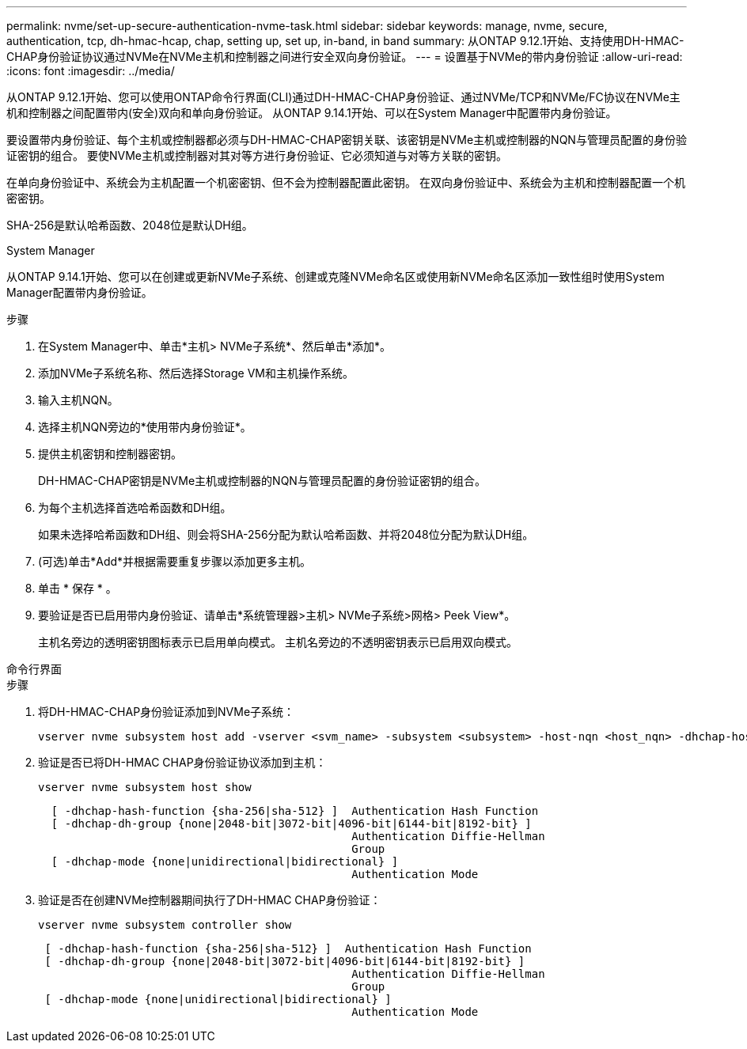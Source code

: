 ---
permalink: nvme/set-up-secure-authentication-nvme-task.html 
sidebar: sidebar 
keywords: manage, nvme, secure, authentication, tcp, dh-hmac-hcap, chap, setting up, set up, in-band, in band 
summary: 从ONTAP 9.12.1开始、支持使用DH-HMAC-CHAP身份验证协议通过NVMe在NVMe主机和控制器之间进行安全双向身份验证。    
---
= 设置基于NVMe的带内身份验证
:allow-uri-read: 
:icons: font
:imagesdir: ../media/


[role="lead"]
从ONTAP 9.12.1开始、您可以使用ONTAP命令行界面(CLI)通过DH-HMAC-CHAP身份验证、通过NVMe/TCP和NVMe/FC协议在NVMe主机和控制器之间配置带内(安全)双向和单向身份验证。  从ONTAP 9.14.1开始、可以在System Manager中配置带内身份验证。

要设置带内身份验证、每个主机或控制器都必须与DH-HMAC-CHAP密钥关联、该密钥是NVMe主机或控制器的NQN与管理员配置的身份验证密钥的组合。  要使NVMe主机或控制器对其对等方进行身份验证、它必须知道与对等方关联的密钥。

在单向身份验证中、系统会为主机配置一个机密密钥、但不会为控制器配置此密钥。  在双向身份验证中、系统会为主机和控制器配置一个机密密钥。

SHA-256是默认哈希函数、2048位是默认DH组。

[role="tabbed-block"]
====
.System Manager
--
从ONTAP 9.14.1开始、您可以在创建或更新NVMe子系统、创建或克隆NVMe命名区或使用新NVMe命名区添加一致性组时使用System Manager配置带内身份验证。

.步骤
. 在System Manager中、单击*主机> NVMe子系统*、然后单击*添加*。
. 添加NVMe子系统名称、然后选择Storage VM和主机操作系统。
. 输入主机NQN。
. 选择主机NQN旁边的*使用带内身份验证*。
. 提供主机密钥和控制器密钥。
+
DH-HMAC-CHAP密钥是NVMe主机或控制器的NQN与管理员配置的身份验证密钥的组合。

. 为每个主机选择首选哈希函数和DH组。
+
如果未选择哈希函数和DH组、则会将SHA-256分配为默认哈希函数、并将2048位分配为默认DH组。

. (可选)单击*Add*并根据需要重复步骤以添加更多主机。
. 单击 * 保存 * 。
. 要验证是否已启用带内身份验证、请单击*系统管理器>主机> NVMe子系统>网格> Peek View*。
+
主机名旁边的透明密钥图标表示已启用单向模式。  主机名旁边的不透明密钥表示已启用双向模式。



--
.命令行界面
--
.步骤
. 将DH-HMAC-CHAP身份验证添加到NVMe子系统：
+
[source, cli]
----
vserver nvme subsystem host add -vserver <svm_name> -subsystem <subsystem> -host-nqn <host_nqn> -dhchap-host-secret <authentication_host_secret> -dhchap-controller-secret <authentication_controller_secret> -dhchap-hash-function <sha-256|sha-512> -dhchap-group <none|2048-bit|3072-bit|4096-bit|6144-bit|8192-bit>
----
. 验证是否已将DH-HMAC CHAP身份验证协议添加到主机：
+
[source, cli]
----
vserver nvme subsystem host show
----
+
[listing]
----
  [ -dhchap-hash-function {sha-256|sha-512} ]  Authentication Hash Function
  [ -dhchap-dh-group {none|2048-bit|3072-bit|4096-bit|6144-bit|8192-bit} ]
                                               Authentication Diffie-Hellman
                                               Group
  [ -dhchap-mode {none|unidirectional|bidirectional} ]
                                               Authentication Mode

----
. 验证是否在创建NVMe控制器期间执行了DH-HMAC CHAP身份验证：
+
[source, cli]
----
vserver nvme subsystem controller show
----
+
[listing]
----
 [ -dhchap-hash-function {sha-256|sha-512} ]  Authentication Hash Function
 [ -dhchap-dh-group {none|2048-bit|3072-bit|4096-bit|6144-bit|8192-bit} ]
                                               Authentication Diffie-Hellman
                                               Group
 [ -dhchap-mode {none|unidirectional|bidirectional} ]
                                               Authentication Mode
----


--
====